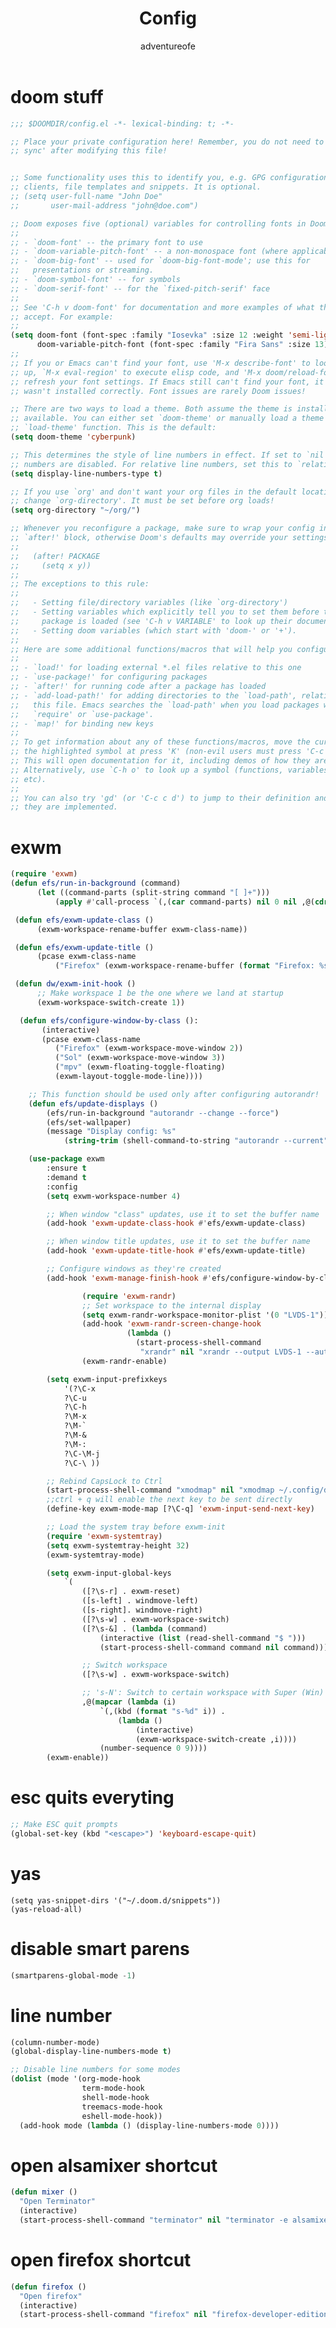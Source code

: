 #+TITLE: Config
#+AUTHOR: adventureofe
#+STARTUP: overview
#+OPTIONS: num:t
#+LANGUAGE: en
#+DESCRIPTION:: my doom emacs config
#+KEYWORDS: config
#+CATEGORY: config

* doom stuff
#+begin_src emacs-lisp
;;; $DOOMDIR/config.el -*- lexical-binding: t; -*-

;; Place your private configuration here! Remember, you do not need to run 'doom
;; sync' after modifying this file!


;; Some functionality uses this to identify you, e.g. GPG configuration, email
;; clients, file templates and snippets. It is optional.
;; (setq user-full-name "John Doe"
;;       user-mail-address "john@doe.com")

;; Doom exposes five (optional) variables for controlling fonts in Doom:
;;
;; - `doom-font' -- the primary font to use
;; - `doom-variable-pitch-font' -- a non-monospace font (where applicable)
;; - `doom-big-font' -- used for `doom-big-font-mode'; use this for
;;   presentations or streaming.
;; - `doom-symbol-font' -- for symbols
;; - `doom-serif-font' -- for the `fixed-pitch-serif' face
;;
;; See 'C-h v doom-font' for documentation and more examples of what they
;; accept. For example:
;;
(setq doom-font (font-spec :family "Iosevka" :size 12 :weight 'semi-light)
      doom-variable-pitch-font (font-spec :family "Fira Sans" :size 13))
;;
;; If you or Emacs can't find your font, use 'M-x describe-font' to look them
;; up, `M-x eval-region' to execute elisp code, and 'M-x doom/reload-font' to
;; refresh your font settings. If Emacs still can't find your font, it likely
;; wasn't installed correctly. Font issues are rarely Doom issues!

;; There are two ways to load a theme. Both assume the theme is installed and
;; available. You can either set `doom-theme' or manually load a theme with the
;; `load-theme' function. This is the default:
(setq doom-theme 'cyberpunk)

;; This determines the style of line numbers in effect. If set to `nil', line
;; numbers are disabled. For relative line numbers, set this to `relative'.
(setq display-line-numbers-type t)

;; If you use `org' and don't want your org files in the default location below,
;; change `org-directory'. It must be set before org loads!
(setq org-directory "~/org/")

;; Whenever you reconfigure a package, make sure to wrap your config in an
;; `after!' block, otherwise Doom's defaults may override your settings. E.g.
;;
;;   (after! PACKAGE
;;     (setq x y))
;;
;; The exceptions to this rule:
;;
;;   - Setting file/directory variables (like `org-directory')
;;   - Setting variables which explicitly tell you to set them before their
;;     package is loaded (see 'C-h v VARIABLE' to look up their documentation).
;;   - Setting doom variables (which start with 'doom-' or '+').
;;
;; Here are some additional functions/macros that will help you configure Doom.
;;
;; - `load!' for loading external *.el files relative to this one
;; - `use-package!' for configuring packages
;; - `after!' for running code after a package has loaded
;; - `add-load-path!' for adding directories to the `load-path', relative to
;;   this file. Emacs searches the `load-path' when you load packages with
;;   `require' or `use-package'.
;; - `map!' for binding new keys
;;
;; To get information about any of these functions/macros, move the cursor over
;; the highlighted symbol at press 'K' (non-evil users must press 'C-c c k').
;; This will open documentation for it, including demos of how they are used.
;; Alternatively, use `C-h o' to look up a symbol (functions, variables, faces,
;; etc).
;;
;; You can also try 'gd' (or 'C-c c d') to jump to their definition and see how
;; they are implemented.
#+end_src
* exwm
#+begin_src  emacs-lisp
(require 'exwm)
(defun efs/run-in-background (command)
	  (let ((command-parts (split-string command "[ ]+")))
		  (apply #'call-process `(,(car command-parts) nil 0 nil ,@(cdr command-parts)))))

 (defun efs/exwm-update-class ()
	  (exwm-workspace-rename-buffer exwm-class-name))

 (defun efs/exwm-update-title ()
	  (pcase exwm-class-name
		  ("Firefox" (exwm-workspace-rename-buffer (format "Firefox: %s" exwm-title)))))

 (defun dw/exwm-init-hook ()
	  ;; Make workspace 1 be the one where we land at startup
	  (exwm-workspace-switch-create 1))

  (defun efs/configure-window-by-class ():
	   (interactive)
	   (pcase exwm-class-name
		  ("Firefox" (exwm-workspace-move-window 2))
		  ("Sol" (exwm-workspace-move-window 3))
		  ("mpv" (exwm-floating-toggle-floating)
		  (exwm-layout-toggle-mode-line))))

	;; This function should be used only after configuring autorandr!
	(defun efs/update-displays ()
		(efs/run-in-background "autorandr --change --force")
		(efs/set-wallpaper)
		(message "Display config: %s"
			(string-trim (shell-command-to-string "autorandr --current"))))

	(use-package exwm
	    :ensure t
	    :demand t
		:config
		(setq exwm-workspace-number 4)

		;; When window "class" updates, use it to set the buffer name
		(add-hook 'exwm-update-class-hook #'efs/exwm-update-class)

		;; When window title updates, use it to set the buffer name
		(add-hook 'exwm-update-title-hook #'efs/exwm-update-title)

		;; Configure windows as they're created
		(add-hook 'exwm-manage-finish-hook #'efs/configure-window-by-class)

                (require 'exwm-randr)
                ;; Set workspace to the internal display
                (setq exwm-randr-workspace-monitor-plist '(0 "LVDS-1"))
                (add-hook 'exwm-randr-screen-change-hook
                          (lambda ()
                            (start-process-shell-command
                             "xrandr" nil "xrandr --output LVDS-1 --auto")))
                (exwm-randr-enable)

		(setq exwm-input-prefixkeys
			'(?\C-x
			?\C-u
			?\C-h
			?\M-x
			?\M-`
			?\M-&
			?\M-:
			?\C-\M-j
			?\C-\ ))

		;; Rebind CapsLock to Ctrl
		(start-process-shell-command "xmodmap" nil "xmodmap ~/.config/doom/Xmodmap")
		;;ctrl + q will enable the next key to be sent directly
		(define-key exwm-mode-map [?\C-q] 'exwm-input-send-next-key)

		;; Load the system tray before exwm-init
		(require 'exwm-systemtray)
		(setq exwm-systemtray-height 32)
		(exwm-systemtray-mode)

		(setq exwm-input-global-keys
			`(
				([?\s-r] . exwm-reset)
				([s-left] . windmove-left)
				([s-right]. windmove-right)
				([?\s-w] . exwm-workspace-switch)
				([?\s-&] . (lambda (command)
					(interactive (list (read-shell-command "$ ")))
					(start-process-shell-command command nil command)))

				;; Switch workspace
				([?\s-w] . exwm-workspace-switch)

				;; 's-N': Switch to certain workspace with Super (Win) plus a number key (0 - 9)
				,@(mapcar (lambda (i)
					`(,(kbd (format "s-%d" i)) .
						(lambda ()
							(interactive)
							(exwm-workspace-switch-create ,i))))
					(number-sequence 0 9))))
		(exwm-enable))

#+end_src
* esc quits everyting
#+begin_src emacs-lisp
;; Make ESC quit prompts
(global-set-key (kbd "<escape>") 'keyboard-escape-quit)
#+end_src
* yas
#+begin_src
(setq yas-snippet-dirs '("~/.doom.d/snippets"))
(yas-reload-all)
#+end_src
* disable smart parens
#+BEGIN_SRC emacs-lisp
(smartparens-global-mode -1)
#+END_SRC
* line number
#+BEGIN_SRC emacs-lisp
(column-number-mode)
(global-display-line-numbers-mode t)

;; Disable line numbers for some modes
(dolist (mode '(org-mode-hook
                term-mode-hook
                shell-mode-hook
                treemacs-mode-hook
                eshell-mode-hook))
  (add-hook mode (lambda () (display-line-numbers-mode 0))))
#+END_SRC
* open alsamixer shortcut
#+BEGIN_SRC emacs-lisp
(defun mixer ()
  "Open Terminator"
  (interactive)
  (start-process-shell-command "terminator" nil "terminator -e alsamixer"))
#+END_SRC
* open firefox shortcut
#+BEGIN_SRC emacs-lisp
(defun firefox ()
  "Open firefox"
  (interactive)
  (start-process-shell-command "firefox" nil "firefox-developer-edition"))
#+END_SRC

